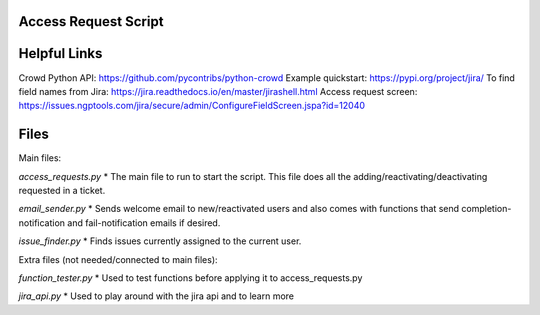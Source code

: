Access Request Script
=============

Helpful Links
=============

Crowd Python API: https://github.com/pycontribs/python-crowd
Example quickstart: https://pypi.org/project/jira/
To find field names from Jira: https://jira.readthedocs.io/en/master/jirashell.html
Access request screen: https://issues.ngptools.com/jira/secure/admin/ConfigureFieldScreen.jspa?id=12040

Files
=============

Main files:

*access_requests.py*
* The main file to run to start the script. This file does all the adding/reactivating/deactivating requested in a ticket.

*email_sender.py*
* Sends welcome email to new/reactivated users and also comes with functions that send completion-notification and fail-notification emails if desired.

*issue_finder.py*
* Finds issues currently assigned to the current user.

Extra files (not needed/connected to main files):

*function_tester.py*
* Used to test functions before applying it to access_requests.py

*jira_api.py*
* Used to play around with the jira api and to learn more

